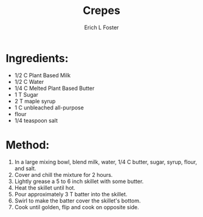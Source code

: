 #+TITLE:       Crepes
#+AUTHOR:      Erich L Foster
#+EMAIL:       erichlf@gmail.com
#+URI:         /Recipes/Breakfast/Crepes
#+KEYWORDS:    vegan, breakfast
#+TAGS:        :vegan:breakfast:
#+LANGUAGE:    en
#+OPTIONS:     H:3 num:nil toc:nil \n:nil ::t |:t ^:nil -:nil f:t *:t <:t
#+DESCRIPTION: Vegan Crepes
* Ingredients:
- 1/2 C Plant Based Milk
- 1/2 C Water
- 1/4 C Melted Plant Based Butter
- 1 T Sugar
- 2 T maple syrup
- 1 C unbleached all-purpose
- flour
- 1/4 teaspoon salt

* Method:
1. In a large mixing bowl, blend milk, water, 1/4 C butter, sugar, syrup, flour, and salt.
2. Cover and chill the mixture for 2 hours.
3. Lightly grease a 5 to 6 inch skillet with some butter.
4. Heat the skillet until hot.
5. Pour approximately 3 T batter into the skillet.
6. Swirl to make the batter cover the skillet's bottom.
7. Cook until golden, flip and cook on opposite side.
